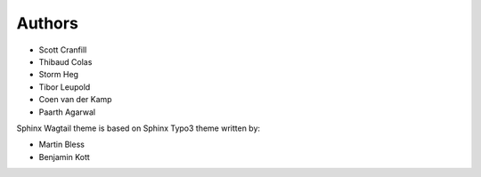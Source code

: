 
=======
Authors
=======

- Scott Cranfill
- Thibaud Colas
- Storm Heg
- Tibor Leupold
- Coen van der Kamp
- Paarth Agarwal

Sphinx Wagtail theme is based on Sphinx Typo3 theme written by:

- Martin Bless
- Benjamin Kott
